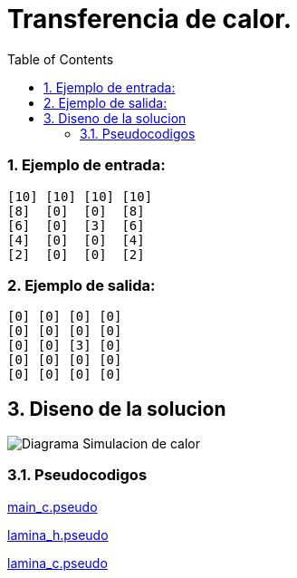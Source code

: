 = Transferencia de calor.
:experimental:
:nofooter:
:source-highlighter: pygments
:sectnums:
:stem: latexmath
:toc:
:xrefstyle: short

=== Ejemplo de entrada:
[source, bash]
----
[10] [10] [10] [10]
[8]  [0]  [0]  [8]
[6]  [0]  [3]  [6]
[4]  [0]  [0]  [4]
[2]  [0]  [0]  [2]
----

=== Ejemplo de salida:
[source, bash]
----
[0] [0] [0] [0]
[0] [0] [0] [0]
[0] [0] [3] [0]
[0] [0] [0] [0]
[0] [0] [0] [0]
----

[[design]]
== Diseno de la solucion

image:../design/Diagrama Simulacion de calor.svg[]

=== Pseudocodigos

link:../design/main.pseudo[main_c.pseudo]

link:../design/lamina.h.pseudo[lamina_h.pseudo]

link:../design/lamina.c.pseudo[lamina_c.pseudo]